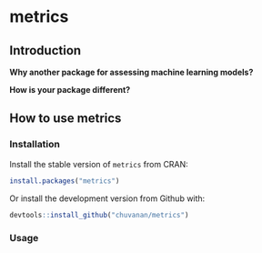 

* metrics

** Introduction

*Why another package for assessing machine learning models?*




*How is your package different?*


** How to use metrics

*** Installation

Install the stable version of =metrics= from CRAN:

#+BEGIN_SRC r
install.packages("metrics")
#+END_SRC

Or install the development version from Github with:

#+BEGIN_SRC r
devtools::install_github("chuvanan/metrics")
#+END_SRC

*** Usage
